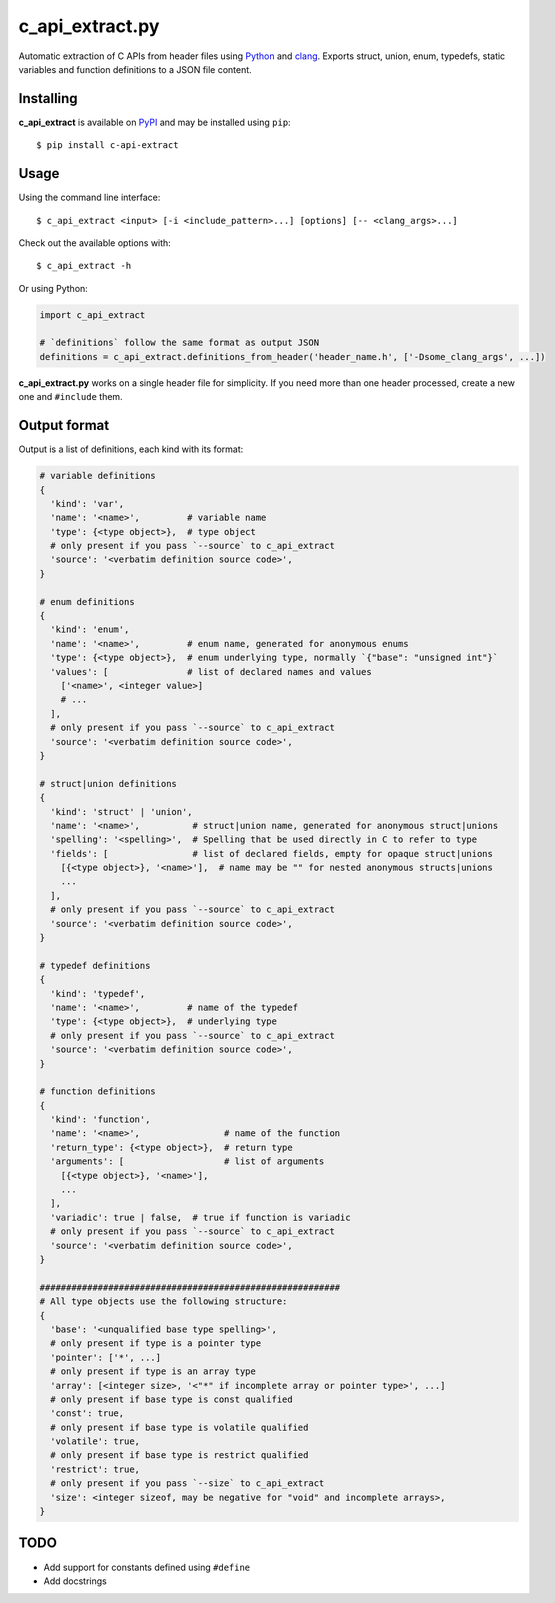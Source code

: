 c_api_extract.py
================
Automatic extraction of C APIs from header files using
Python_ and clang_.
Exports struct, union, enum, typedefs, static variables and function definitions
to a JSON file content.

.. _Python: http://python.org/
.. _clang: https://pypi.org/project/clang/


Installing
----------
**c_api_extract** is available on PyPI_ and may be installed using ``pip``::

  $ pip install c-api-extract

.. _PyPI: https://pypi.org/project/c-api-extract/


Usage
-----
Using the command line interface::

    $ c_api_extract <input> [-i <include_pattern>...] [options] [-- <clang_args>...]

Check out the available options with::

    $ c_api_extract -h


Or using Python:

.. code:: python

  import c_api_extract

  # `definitions` follow the same format as output JSON
  definitions = c_api_extract.definitions_from_header('header_name.h', ['-Dsome_clang_args', ...])

**c_api_extract.py** works on a single header file for simplicity.
If you need more than one header processed, create a new one and ``#include`` them.


Output format
-------------
Output is a list of definitions, each kind with its format:

.. code:: python

  # variable definitions
  {
    'kind': 'var',
    'name': '<name>',         # variable name
    'type': {<type object>},  # type object
    # only present if you pass `--source` to c_api_extract
    'source': '<verbatim definition source code>',
  }

  # enum definitions
  {
    'kind': 'enum',
    'name': '<name>',         # enum name, generated for anonymous enums
    'type': {<type object>},  # enum underlying type, normally `{"base": "unsigned int"}`
    'values': [               # list of declared names and values
      ['<name>', <integer value>]
      # ...
    ],
    # only present if you pass `--source` to c_api_extract
    'source': '<verbatim definition source code>',
  }

  # struct|union definitions
  {
    'kind': 'struct' | 'union',
    'name': '<name>',          # struct|union name, generated for anonymous struct|unions
    'spelling': '<spelling>',  # Spelling that be used directly in C to refer to type
    'fields': [                # list of declared fields, empty for opaque struct|unions
      [{<type object>}, '<name>'],  # name may be "" for nested anonymous structs|unions
      ...
    ],
    # only present if you pass `--source` to c_api_extract
    'source': '<verbatim definition source code>',
  }

  # typedef definitions
  {
    'kind': 'typedef',
    'name': '<name>',         # name of the typedef
    'type': {<type object>},  # underlying type
    # only present if you pass `--source` to c_api_extract
    'source': '<verbatim definition source code>',
  }

  # function definitions
  {
    'kind': 'function',
    'name': '<name>',                # name of the function
    'return_type': {<type object>},  # return type
    'arguments': [                   # list of arguments
      [{<type object>}, '<name>'],
      ...
    ],
    'variadic': true | false,  # true if function is variadic
    # only present if you pass `--source` to c_api_extract
    'source': '<verbatim definition source code>',
  }

  #########################################################
  # All type objects use the following structure:
  {
    'base': '<unqualified base type spelling>',
    # only present if type is a pointer type
    'pointer': ['*', ...]
    # only present if type is an array type
    'array': [<integer size>, '<"*" if incomplete array or pointer type>', ...]
    # only present if base type is const qualified
    'const': true,
    # only present if base type is volatile qualified
    'volatile': true,
    # only present if base type is restrict qualified
    'restrict': true,
    # only present if you pass `--size` to c_api_extract
    'size': <integer sizeof, may be negative for "void" and incomplete arrays>,
  }


TODO
----
- Add support for constants defined using ``#define``
- Add docstrings
